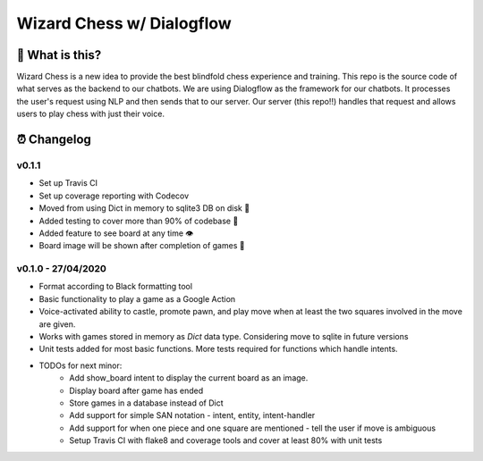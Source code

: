 ==========================
Wizard Chess w/ Dialogflow
==========================
.. image:: https://travis-ci.com/nikochiko/chess-server.svg?token=Tv6EyBGSze8NLsac3zQC&branch=master
    :target: https://travis-ci.com/nikochiko/chess-server
.. image:: https://codecov.io/gh/nikochiko/chess-server/branch/master/graph/badge.svg?token=HMjzAbiZU1
    :target: https://codecov.io/gh/nikochiko/chess-server
.. image:: https://img.shields.io/badge/code%20style-black-000000.svg
    :target: https://github.com/ambv/black

🤔 What is this?
================
Wizard Chess is a new idea to provide the best blindfold chess experience and training. This repo is the
source code of what serves as the backend to our chatbots. We are using Dialogflow as the framework for
our chatbots. It processes the user's request using NLP and then sends that to our server. Our server (this repo!!)
handles that request and allows users to play chess with just their voice.

⏰ Changelog
============

v0.1.1
------
* Set up Travis CI
* Set up coverage reporting with Codecov
* Moved from using Dict in memory to sqlite3 DB on disk 🎉
* Added testing to cover more than 90% of codebase 💪
* Added feature to see board at any time 👁️
* Board image will be shown after completion of games 📜


v0.1.0 - 27/04/2020
-------------------
* Format according to Black formatting tool
* Basic functionality to play a game as a Google Action
* Voice-activated ability to castle, promote pawn, and play move when at least the two squares involved in the move are given.
* Works with games stored in memory as `Dict` data type. Considering move to sqlite in future versions
* Unit tests added for most basic functions. More tests required for functions which handle intents.
* TODOs for next minor:
	* Add show_board intent to display the current board as an image.
	* Display board after game has ended
	* Store games in a database instead of Dict
	* Add support for simple SAN notation - intent, entity, intent-handler
	* Add support for when one piece and one square are mentioned - tell the user if move is ambiguous
	* Setup Travis CI with flake8 and coverage tools and cover at least 80% with unit tests
